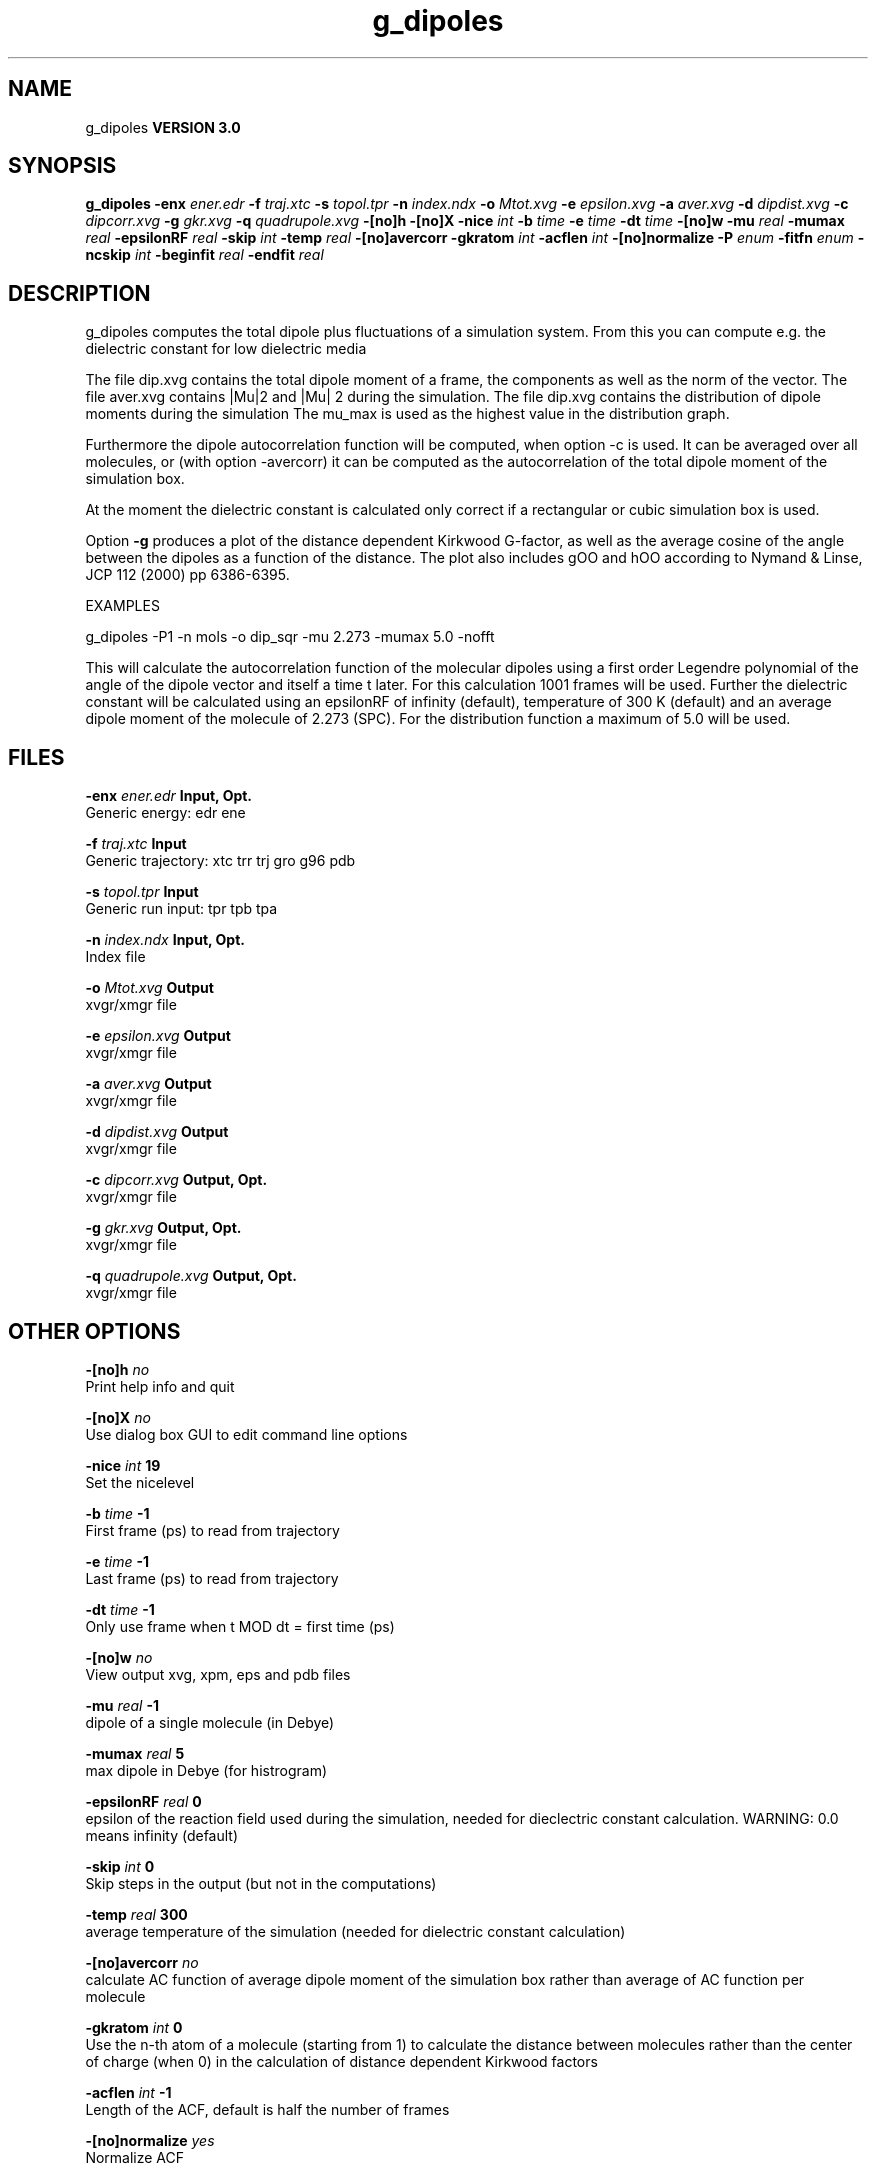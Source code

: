 .TH g_dipoles 1 "Tue 15 May 2001"
.SH NAME
g_dipoles
.B VERSION 3.0
.SH SYNOPSIS
\f3g_dipoles\fP
.BI "-enx" " ener.edr "
.BI "-f" " traj.xtc "
.BI "-s" " topol.tpr "
.BI "-n" " index.ndx "
.BI "-o" " Mtot.xvg "
.BI "-e" " epsilon.xvg "
.BI "-a" " aver.xvg "
.BI "-d" " dipdist.xvg "
.BI "-c" " dipcorr.xvg "
.BI "-g" " gkr.xvg "
.BI "-q" " quadrupole.xvg "
.BI "-[no]h" ""
.BI "-[no]X" ""
.BI "-nice" " int "
.BI "-b" " time "
.BI "-e" " time "
.BI "-dt" " time "
.BI "-[no]w" ""
.BI "-mu" " real "
.BI "-mumax" " real "
.BI "-epsilonRF" " real "
.BI "-skip" " int "
.BI "-temp" " real "
.BI "-[no]avercorr" ""
.BI "-gkratom" " int "
.BI "-acflen" " int "
.BI "-[no]normalize" ""
.BI "-P" " enum "
.BI "-fitfn" " enum "
.BI "-ncskip" " int "
.BI "-beginfit" " real "
.BI "-endfit" " real "
.SH DESCRIPTION
g_dipoles computes the total dipole plus fluctuations of a simulation
system. From this you can compute e.g. the dielectric constant for
low dielectric media


The file dip.xvg contains the total dipole moment of a frame, the
components as well as the norm of the vector.
The file aver.xvg contains  |Mu|2  and  |Mu| 2 during the
simulation.
The file dip.xvg contains the distribution of dipole moments during
the simulation
The mu_max is used as the highest value in the distribution graph.


Furthermore the dipole autocorrelation function will be computed, when
option -c is used. It can be averaged over all molecules, 
or (with option -avercorr) it can be computed as the autocorrelation
of the total dipole moment of the simulation box.


At the moment the dielectric constant is calculated only correct if
a rectangular or cubic simulation box is used.


Option 
.B -g
produces a plot of the distance dependent Kirkwood
G-factor, as well as the average cosine of the angle between the dipoles
as a function of the distance. The plot also includes gOO and hOO
according to Nymand & Linse, JCP 112 (2000) pp 6386-6395.





EXAMPLES


g_dipoles -P1 -n mols -o dip_sqr -mu 2.273 -mumax 5.0
-nofft


This will calculate the autocorrelation function of the molecular
dipoles using a first order Legendre polynomial of the angle of the
dipole vector and itself a time t later. For this calculation 1001
frames will be used. Further the dielectric constant will be calculated
using an epsilonRF of infinity (default), temperature of 300 K (default) and
an average dipole moment of the molecule of 2.273 (SPC). For the
distribution function a maximum of 5.0 will be used.
.SH FILES
.BI "-enx" " ener.edr" 
.B Input, Opt.
 Generic energy: edr ene 

.BI "-f" " traj.xtc" 
.B Input
 Generic trajectory: xtc trr trj gro g96 pdb 

.BI "-s" " topol.tpr" 
.B Input
 Generic run input: tpr tpb tpa 

.BI "-n" " index.ndx" 
.B Input, Opt.
 Index file 

.BI "-o" " Mtot.xvg" 
.B Output
 xvgr/xmgr file 

.BI "-e" " epsilon.xvg" 
.B Output
 xvgr/xmgr file 

.BI "-a" " aver.xvg" 
.B Output
 xvgr/xmgr file 

.BI "-d" " dipdist.xvg" 
.B Output
 xvgr/xmgr file 

.BI "-c" " dipcorr.xvg" 
.B Output, Opt.
 xvgr/xmgr file 

.BI "-g" " gkr.xvg" 
.B Output, Opt.
 xvgr/xmgr file 

.BI "-q" " quadrupole.xvg" 
.B Output, Opt.
 xvgr/xmgr file 

.SH OTHER OPTIONS
.BI "-[no]h"  "    no"
 Print help info and quit

.BI "-[no]X"  "    no"
 Use dialog box GUI to edit command line options

.BI "-nice"  " int" " 19" 
 Set the nicelevel

.BI "-b"  " time" "     -1" 
 First frame (ps) to read from trajectory

.BI "-e"  " time" "     -1" 
 Last frame (ps) to read from trajectory

.BI "-dt"  " time" "     -1" 
 Only use frame when t MOD dt = first time (ps)

.BI "-[no]w"  "    no"
 View output xvg, xpm, eps and pdb files

.BI "-mu"  " real" "     -1" 
 dipole of a single molecule (in Debye)

.BI "-mumax"  " real" "      5" 
 max dipole in Debye (for histrogram)

.BI "-epsilonRF"  " real" "      0" 
 epsilon of the reaction field used during the simulation, needed for dieclectric constant calculation. WARNING: 0.0 means infinity (default)

.BI "-skip"  " int" " 0" 
 Skip steps in the output (but not in the computations)

.BI "-temp"  " real" "    300" 
 average temperature of the simulation (needed for dielectric constant calculation)

.BI "-[no]avercorr"  "    no"
 calculate AC function of average dipole moment of the simulation box rather than average of AC function per molecule

.BI "-gkratom"  " int" " 0" 
 Use the n-th atom of a molecule (starting from 1) to calculate the distance between molecules rather than the center of charge (when 0) in the calculation of distance dependent Kirkwood factors

.BI "-acflen"  " int" " -1" 
 Length of the ACF, default is half the number of frames

.BI "-[no]normalize"  "   yes"
 Normalize ACF

.BI "-P"  " enum" " 0" 
 Order of Legendre polynomial for ACF (0 indicates none): 0, 1, 2 or 3

.BI "-fitfn"  " enum" " none" 
 Fit function: none, exp, aexp, exp_exp or vac

.BI "-ncskip"  " int" " 0" 
 Skip N points in the output file of correlation functions

.BI "-beginfit"  " real" "      0" 
 Time where to begin the exponential fit of the correlation function

.BI "-endfit"  " real" "     -1" 
 Time where to end the exponential fit of the correlation function, -1 is till the end

